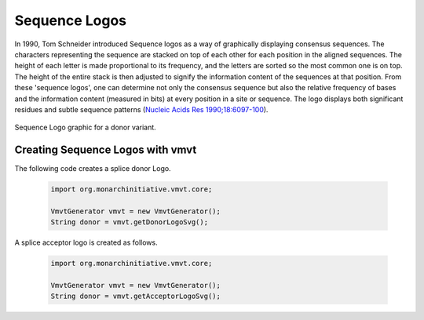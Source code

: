 .. _rstlogo:

==============
Sequence Logos
==============


In 1990, Tom Schneider introduced Sequence logos as a way of graphically displaying consensus sequences.
The characters representing the sequence are stacked on top of each other for each position in the
aligned sequences. The height of each letter is made proportional to its frequency, and the letters
are sorted so the most common one is on top. The height of the entire stack is then adjusted to signify
the information content of the sequences at that position. From these 'sequence logos', one can
determine not only the consensus sequence but also the relative frequency of bases and the information
content (measured in bits) at every position in a site or sequence. The logo displays both significant
residues and subtle sequence patterns
(`Nucleic Acids Res 1990;18:6097-100 <https://pubmed.ncbi.nlm.nih.gov/2172928/>`_).


.. figure:: img/donorLogo.svg
   :width: 400
   :align: center
   :alt: Donor logo graphic

   Sequence Logo graphic for a donor variant.


Creating Sequence Logos with vmvt
~~~~~~~~~~~~~~~~~~~~~~~~~~~~~~~~~

The following code creates a splice donor Logo.

  .. code-block:: java

    import org.monarchinitiative.vmvt.core;

    VmvtGenerator vmvt = new VmvtGenerator();
    String donor = vmvt.getDonorLogoSvg();

A splice acceptor logo is created as follows.

  .. code-block:: java

    import org.monarchinitiative.vmvt.core;

    VmvtGenerator vmvt = new VmvtGenerator();
    String donor = vmvt.getAcceptorLogoSvg();
